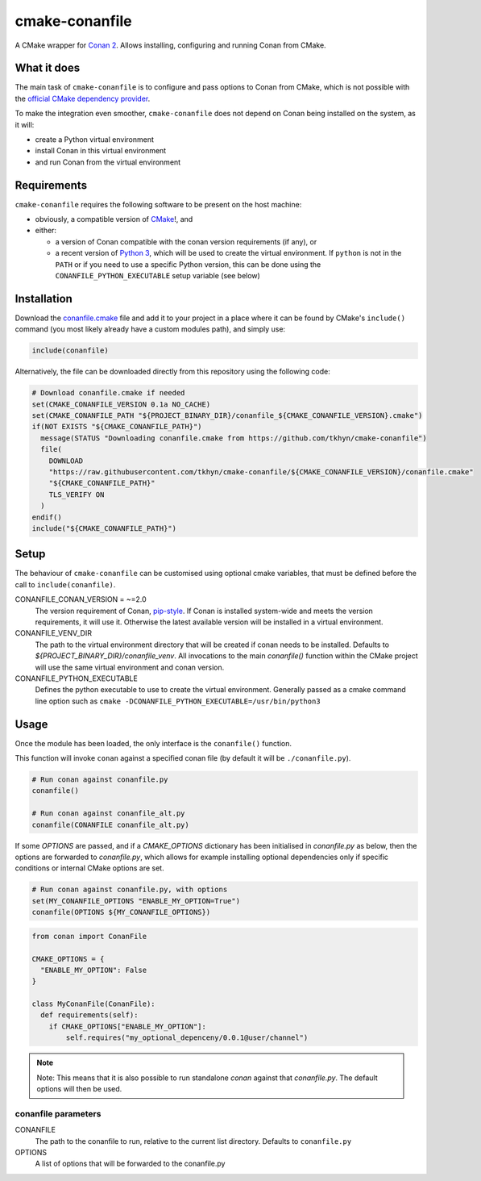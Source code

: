 cmake-conanfile
###############

A CMake wrapper for `Conan 2 <https://conan.io/>`_. Allows installing, configuring and
running Conan from CMake.


What it does
============

The main task of ``cmake-conanfile`` is to configure and pass options to Conan from CMake, which
is not possible with the `official CMake dependency provider <https://github.com/conan-io/cmake-conan/>`_.

To make the integration even smoother, ``cmake-conanfile`` does not depend on Conan being
installed on the system, as it will:

- create a Python virtual environment
- install Conan in this virtual environment
- and run Conan from the virtual environment


Requirements
============

``cmake-conanfile`` requires the following software to be present on the host machine:

- obviously, a compatible version of `CMake <https://cmake.org/>`_!, and
- either:

  - a version of Conan compatible with the conan version requirements (if any), or
  - a recent version of `Python 3 <https://www.python.org/>`_, which will be used to create the
    virtual environment. If ``python`` is not in the ``PATH`` or if you need to use a specific
    Python version, this can be done using the ``CONANFILE_PYTHON_EXECUTABLE`` setup
    variable (see below)


Installation
============

Download the `conanfile.cmake <conanfile.cmake>`_ file and add it to your project in a place where
it can be found by CMake's ``include()`` command (you most likely already have a custom modules
path), and simply use:

.. code-block:: cmake

   include(conanfile)

Alternatively, the file can be downloaded directly from this repository using the following code:

.. code-block:: cmake

   # Download conanfile.cmake if needed
   set(CMAKE_CONANFILE_VERSION 0.1a NO_CACHE)
   set(CMAKE_CONANFILE_PATH "${PROJECT_BINARY_DIR}/conanfile_${CMAKE_CONANFILE_VERSION}.cmake")
   if(NOT EXISTS "${CMAKE_CONANFILE_PATH}")
     message(STATUS "Downloading conanfile.cmake from https://github.com/tkhyn/cmake-conanfile")
     file(
       DOWNLOAD
       "https://raw.githubusercontent.com/tkhyn/cmake-conanfile/${CMAKE_CONANFILE_VERSION}/conanfile.cmake"
       "${CMAKE_CONANFILE_PATH}"
       TLS_VERIFY ON
     )
   endif()
   include("${CMAKE_CONANFILE_PATH}")


Setup
=====

The behaviour of ``cmake-conanfile`` can be customised using optional cmake variables, that must be
defined before the call to ``include(conanfile)``.

CONANFILE_CONAN_VERSION = ~=2.0
   The version requirement of Conan, `pip-style <https://pip.pypa.io/en/stable/reference/requirement-specifiers/>`_.
   If Conan is installed system-wide and meets the version requirements, it will use it.
   Otherwise the latest available version will be installed in a virtual environment.

CONANFILE_VENV_DIR
   The path to the virtual environment directory that will be created if conan needs to be
   installed. Defaults to `${PROJECT_BINARY_DIR}/conanfile_venv`. All invocations to the main
   `conanfile()` function within the CMake project will use the same virtual environment and conan
   version.

CONANFILE_PYTHON_EXECUTABLE
   Defines the python executable to use to create the virtual environment. Generally passed as a
   cmake command line option such as ``cmake -DCONANFILE_PYTHON_EXECUTABLE=/usr/bin/python3``


Usage
=====

Once the module has been loaded, the only interface is the ``conanfile()`` function.

This function will invoke ``conan`` against a specified conan file (by default it will be
``./conanfile.py``).

.. code-block:: cmake

   # Run conan against conanfile.py
   conanfile()

   # Run conan against conanfile_alt.py
   conanfile(CONANFILE conanfile_alt.py)

If some `OPTIONS` are passed, and if a `CMAKE_OPTIONS` dictionary has been initialised in
`conanfile.py` as below, then the options are forwarded to `conanfile.py`, which allows for
example installing optional dependencies only if specific conditions or internal CMake options
are set.

.. code-block:: cmake

   # Run conan against conanfile.py, with options
   set(MY_CONANFILE_OPTIONS "ENABLE_MY_OPTION=True")
   conanfile(OPTIONS ${MY_CONANFILE_OPTIONS})

.. code-block:: python

   from conan import ConanFile

   CMAKE_OPTIONS = {
     "ENABLE_MY_OPTION": False
   }

   class MyConanFile(ConanFile):
     def requirements(self):
       if CMAKE_OPTIONS["ENABLE_MY_OPTION"]:
           self.requires("my_optional_depenceny/0.0.1@user/channel")

.. note::

   Note: This means that it is also possible to run standalone `conan` against that `conanfile.py`. The
   default options will then be used.

conanfile parameters
--------------------

CONANFILE
   The path to the conanfile to run, relative to the current list directory. Defaults to
   ``conanfile.py``

OPTIONS
   A list of options that will be forwarded to the conanfile.py
